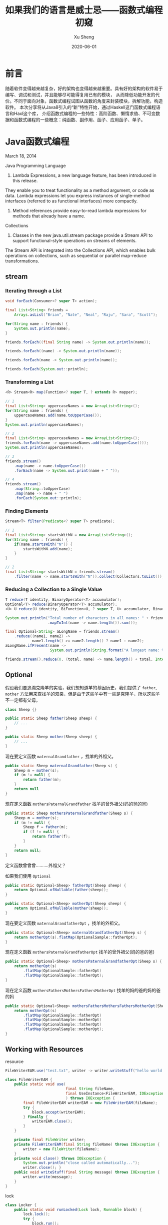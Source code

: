 #+TITLE:       如果我们的语言是威士忌——函数式编程初窥
#+AUTHOR:      Xu Sheng
#+EMAIL:       sheng.xu@tongdun.net
#+DATE:        2020-06-01

* 前言

  随着软件变得越来越复杂，好的架构也变得越来越重要。具有好的架构的软件易于编写、调试和测试，并且能够尽可能得复用已有的模块，
从而降低功能开发的代价。不同于面向对象，函数式编程试图从函数的角度来封装模块，拆解功能，构造软件。
本次分享将从Java8引入的“新”特性开始，通过Haskell这门函数式编程语言和Haxl这个库，
介绍函数式编程的一些特性：高阶函数、懒惰求值、不可变数据和函数式编程的一些概念：纯函数、副作用、函子、应用函子、单子。

* Java函数式编程

  March 18, 2014
  
  Java Programming Language
  1. Lambda Expressions, a new language feature, has been introduced in this release. 
They enable you to treat functionality as a method argument, or code as data. 
Lambda expressions let you express instances of single-method interfaces (referred to as functional interfaces) more compactly.
  2. Method references provide easy-to-read lambda expressions for methods that already have a name.

  Collections
  1. Classes in the new java.util.stream package provide a Stream API to support functional-style operations on streams of elements. 
The Stream API is integrated into the Collections API, which enables bulk operations on collections, 
such as sequential or parallel map-reduce transformations.

** stream
   
*** Iterating through a List

    #+begin_src java
    void forEach(Consumer<? super T> action);
    #+end_src

    #+begin_src java
    final List<String> friends =
        Arrays.asList("Brian", "Nate", "Neal", "Raju", "Sara", "Scott");

    for(String name : friends) {
        System.out.println(name);
    }

    friends.forEach((final String name) -> System.out.println(name));

    friends.forEach((name) -> System.out.println(name));

    friends.forEach(name -> System.out.println(name));

    friends.forEach(System.out::println);
    #+end_src

*** Transforming a List

    #+begin_src java
    <R> Stream<R> map(Function<? super T, ? extends R> mapper);
    #+end_src
    
    #+begin_src java
    // 1
    final List<String> uppercaseNames = new ArrayList<String>();
    for(String name : friends) {
        uppercaseNames.add(name.toUpperCase());
    }
    System.out.println(uppercaseNames);

    // 2
    final List<String> uppercaseNames = new ArrayList<String>();
    friends.forEach(name -> uppercaseNames.add(name.toUpperCase()));
    System.out.println(uppercaseNames);

    // 3
    friends.stream()
        .map(name -> name.toUpperCase())
        .forEach(name -> System.out.print(name + " "));

    // 4
    friends.stream()
        .map(String::toUpperCase)
        .map(name -> name + " ")
        .forEach(System.out::println);
    #+end_src

*** Finding Elements

    #+begin_src java
    Stream<T> filter(Predicate<? super T> predicate);
    #+end_src
    
    #+begin_src java
    // 1
    final List<String> startsWithN = new ArrayList<String>();
    for(String name : friends) {
        if(name.startsWith("N")) {
            startsWithN.add(name);
        }
    }

    // 2
    final List<String> startsWithN = friends.stream()
        .filter(name -> name.startsWith("N")).collect(Collectors.toList());
    #+end_src

*** Reducing a Collection to a Single Value

    #+begin_src java
    T reduce(T identity, BinaryOperator<T> accumulator);
    Optional<T> reduce(BinaryOperator<T> accumulator);
    <U> U reduce(U identity, BiFunction<U, ? super T, U> accumulator, BinaryOperator<U> combiner);
    #+end_src

    #+begin_src java
    System.out.println("Total number of characters in all names: " + friends.stream()
                       .mapToInt(name -> name.length()).sum());

    final Optional<String> aLongName = friends.stream()
        .reduce((name1, name2) ->
                name1.length() >= name2.length() ? name1 : name2);
    aLongName.ifPresent(name ->
                        System.out.println(String.format("A longest name: %s", name)));

    friends.stream().reduce(0, (total, name) -> name.length() + total, Integer::sum);
    #+end_src

** Optional

   假设我们要追溯克隆羊的实验，我们想知道羊的基因历史，我们提供了 =father=, =mother= 方法用来查找羊的双亲，但是由于这些羊中有一些是克隆羊，所以这些羊不一定都有父母。

   #+begin_src java
   class Sheep {}

   public static Sheep father(Sheep sheep) {
       // ...
   }

   public static Sheep mother(Sheep sheep) {
       // ...
   }
   #+end_src


   现在要定义函数 =maternalGrandfather= ，找羊的外祖父。
   #+begin_src java
   public static Sheep maternalGrandfather(Sheep s) {
       Sheep m = mother(s);
       if (m != null) {
           return father(m);
       }
       return null
   }
   #+end_src

   现在定义函数 =mothersPaternalGrandfather= 找羊的曾外祖父(妈的爸的爸)
   #+begin_src java
   public static Sheep mothersPaternalGrandfather(Sheep s) {
       Sheep m = mother(s);
       if (m != null) {
           Sheep f = father(m);
           if (f != null) {
               return father(f);
           }
       }
       return null;
   }
   #+end_src

   定义函数曾曾曾..........外祖父？
   [[./imgs/if-hell.jpeg]]
   
   如果我们使用 =Optional=

   #+begin_src java
   public static Optional<Sheep> fatherOpt(Sheep sheep) {
       return Optional.ofNullable(father(sheep));
   }

   public static Optional<Sheep> motherOpt(Sheep sheep) {
       return Optional.ofNullable(mother(sheep));
   }
   #+end_src

   现在要定义函数 =maternalGrandfatherOpt= ，找羊的外祖父。
   #+begin_src java
   public static Optional<Sheep> maternalGrandfatherOpt(Sheep s) {
       return motherOpt(s).flatMap(OptionalSample::fatherOpt);
   }
   #+end_src

   现在定义函数 =mothersPaternalGrandfatherOpt= 找羊的曾外祖父(妈的爸的爸)
   #+begin_src java
   public static Optional<Sheep> mothersPaternalGrandfatherOpt(Sheep s) {
       return motherOpt(s)
           .flatMap(OptionalSample::fatherOpt)
           .flatMap(OptionalSample::fatherOpt);
   }
   #+end_src

   现在定义函数 =mothersFathersMothersFathersMotherOpt= 找羊的妈的爸的妈的爸的妈
   #+begin_src java
   public static Optional<Sheep> mothersFathersMothersFathersMotherOpt(Sheep s) {
       return motherOpt(s)
           .flatMap(OptionalSample::fatherOpt)
           .flatMap(OptionalSample::motherOpt)
           .flatMap(OptionalSample::fatherOpt)
           .flatMap(OptionalSample::motherOpt);
   }
   #+end_src

** Working with Resources

   resource

   #+begin_src java
   FileWriterEAM.use("test.txt", writer -> writer.writeStuff("hello world!"));

   class FileWriterEAM {
       public static void use(
                              final String fileName,
                              final UseInstance<FileWriterEAM, IOException> block
                              ) throws IOException {
           final FileWriterEAM writerEAM = new FileWriterEAM(fileName);
           try {
               block.accept(writerEAM);
           } finally {
               writerEAM.close();
           }
       }

       private final FileWriter writer;
       private FileWriterEAM(final String fileName) throws IOException {
           writer = new FileWriter(fileName);
       }
       private void close() throws IOException {
           System.out.println("close called automatically...");
           writer.close(); }
       public void writeStuff(final String message) throws IOException {
           writer.write(message);
       }
   }
   #+end_src

   lock
   #+begin_src java
   class Locker {
       public static void runLocked(Lock lock, Runnable block) {
           lock.lock();
           try {
               block.run();
           } finally {
               lock.unlock();
           }
       }
   }

   public void doOp1() {
       runLocked(lock, () -> {/*...critical code ... */});
   }
   #+end_src

** Optimizing Recursions

*** Tail-Call Optimization (TCO)

    #+begin_src c
    #include <stdio.h>

    int even(int n);
    int odd(int n);

    int even(int n) {
      if (n == 0) {
        return 1;
      }
      return odd(n - 1);
    }

    int odd(int n) {
      if (n == 0) {
        return 0;
      }
      return even(n - 1);
    }

    int main() {
      printf("%d", even(1000000));
    }
    #+end_src

    #+begin_src text
    gcc main.c && ./a.out
    [1]    79338 segmentation fault  ./a.out

    gcc -O2 main.c && ./a.out
    1
    #+end_src

    #+begin_src shell-script
    gcc -S -O2 main.c -o main_tco.s
    gcc -S main.c -o main_no_tco.s
    #+end_src
    
    #+ATTR_ORG: :width 800
    [[./imgs/Xnip2020-06-03_13-55-16.png]]

    #+begin_src c
    int even(int n) {
      if (n == 0) {
        return 1;
      }
     LBB0_2:
      if (n == 1) {
        return 0;
      }
      n-=2;
      if (n != 0) {
        goto LBB0_2;
      }
      return 1;
    }
    #+end_src

*** Java does not provide Tail-Call Optimization (TCO)

    #+begin_src java
    package org.xusheng.ioliw.tco;

    public class NoTCO {
        private static boolean even(int n) {
            if (n == 0) {
                return true;
            }
            return odd(n - 1);
        }

        private static boolean odd(int n) {
            if (n == 0) {
                return false;
            }
            return even(n - 1);
        }

        public static void main(String[] args) {
            System.out.println(even(100000));
        }
    }
    #+end_src

    #+begin_src text
    Exception in thread "main" java.lang.StackOverflowError
      at org.xusheng.ioliw.tco.NoTCO.odd(NoTCO.java:15)
      at org.xusheng.ioliw.tco.NoTCO.even(NoTCO.java:8)
      at org.xusheng.ioliw.tco.NoTCO.odd(NoTCO.java:15)
      at org.xusheng.ioliw.tco.NoTCO.even(NoTCO.java:8)
      at org.xusheng.ioliw.tco.NoTCO.odd(NoTCO.java:15)
    ...
    #+end_src
    
*** Trampolines
    
    [[./imgs/trampoline.png]]

    #+begin_src java
    package org.xusheng.ioliw.tco;

    import java.util.stream.Stream;

    import static org.xusheng.ioliw.tco.TailCalls.call;
    import static org.xusheng.ioliw.tco.TailCalls.done;

    public class Trampolines {
        private static TailCall<Boolean> evenRec(final int number) {
            if (number == 0) {
                return done(true);
            }
            return call(() -> oddRec(number - 1));
        }

        private static TailCall<Boolean> oddRec(final int number) {
            if (number == 0) {
                return done(false);
            }
            return call(() -> evenRec(number - 1));
        }

        private static boolean even(final int number) {
            return evenRec(number).invoke();
        }

        public static void main(String[] args) {
            System.out.println(even(100000));
        }
    }

    @FunctionalInterface
    interface TailCall<T> {

        TailCall<T> apply();

        default boolean isComplete() {
            return false;
        }

        default T result() {
            throw new Error("not implemented");
        }

        default T invoke() {
            return Stream.iterate(this, TailCall::apply)
                .filter(TailCall::isComplete)
                .findFirst()
                .get()
                .result();
        }
    }

    class TailCalls {
        public static <T> TailCall<T> call(final TailCall<T> nextCall) {
            return nextCall;
        }

        public static <T> TailCall<T> done(final T value) {
            return new TailCall<T>() {
                @Override
                public boolean isComplete() {
                    return true;
                }

                @Override
                public T result() {
                    return value;
                }

                @Override
                public TailCall<T> apply() {
                    throw new Error("not implemented");
                }
            };
        }
    }
    #+end_src


* Haskell函数式编程语言

  [[./imgs/haskell-logo.svg]]
  
  An advanced, purely functional programming language

** 关于Haskell的段子
*** how to learn Haskell

    #+ATTR_ORG: :width 800
    [[./imgs/howtolearnhaskell.png]]
   
*** learning curves for different programming languages

    [[./imgs/java.png]]
    [[./imgs/haskell.png]]

    [[https://github.com/Dobiasd/articles/blob/master/programming_language_learning_curves.md]]

*** code written in Haskell is guaranteed to have no side effects

    [[./imgs/haskell_2x.png]]

*** my own jokes
    
    我大概看了这本书十年

    Real Wrold Haskell
    
    [[./imgs/realworldhaskell.jpg]]


** pure function
   在程序设计中，若一个函数符合以下要求，则它可能被认为是纯函数：

   1. 此函数在相同的输入值时，需产生相同的输出。函数的输出和输入值以外的其他隐藏信息或状态无关，也和由I/O设备产生的外部输出无关。
   2. 该函数不能有语义上可观察的函数副作用，诸如“触发事件”，使输出设备输出，或更改输出值以外物件的内容等。

   #+begin_src haskell
   double :: Int -> Int
   double i = i + i
   #+end_src      
   
** immutable data

   #+begin_src haskell
   data Person = Person { firstName :: String
                        , lastName :: String
                        } deriving (Show)

   p1 = Person { firstName = "Shane", lastName = "Xu" }

   p2 = p1 { firstName = "Sheng" }
   #+end_src

** first-class function

   #+begin_src haskell
   plus :: Int -> Int -> Int
   plus a b = a + b

   plus1 :: Int -> Int
   plus1 = plus 1

   map plus1 [1,2,3]
   #+end_src

** lazy

   #+begin_src haskell
   fib = 1 : 1 : [ a+b | (a,b) <- zip fib (tail fib) ]
   #+end_src

** handle side effect

   #+begin_src haskell
   hello :: String -> IO ()
   hello who = putStrLn ("Hello, " ++ who ++ "!")

   main :: IO ()
   main = hello "World"
   #+end_src

** Functor(函子), Applicative Functor(应用函子), Monad(单子)

*** Functor
    
    #+begin_src haskell
    class Functor f where
        fmap :: (a -> b) -> f a -> f b
    #+end_src


*** Applicative

    #+begin_src haskell
    class (Functor f) => Applicative f where
        pure  :: a -> f a
        (<*>) :: f (a -> b) -> f a -> f b'
    #+end_src

*** Monad
    
    #+begin_src haskell
    class Monad m where
        (>>=)  :: m a -> (a -> m b) -> m b
        (>>)   :: m a ->  m b       -> m b
        return ::   a               -> m a
        fail   :: String -> m a
    #+end_src

**** Maybe is a Monad

     #+begin_src haskell
     Just 1
       >> return 2
       >>= \t -> return (t+1)
     #+end_src

**** IO is a Monad

     #+begin_src haskell
     putStrLn "Who are you?"
       >> getLine
       >>= \name -> putStrLn ("Hello, " ++ name ++ "!")
     #+end_src
     

* Haxl基于Monad的优雅的数据加载框架
  
  Haxl is a Haskell library that simplifies access to remote data, such as databases or web-based services. Haxl can automatically

  1. batch multiple requests to the same data source,
  2. request data from multiple data sources concurrently,
  3. cache previous requests,
  4. memoize computations.
     
  [[http://simonmar.github.io/bib/papers/haxl-icfp14.pdf][There is no Fork: An Abstraction for Efficient, Concurrent, and Concise Data Access]]

** make a plain
   
   假设几个数据之间依赖关系如下：
   #+begin_src dot :exports results :file ./imgs/deps.png :cmdline -Kdot -Tpng
   digraph G {
     "A" -> "B"
     "A" -> "C"
     "B" -> "D"
     "B" -> "E"
     "C" -> "F"
     "C" -> "E"
   }
   #+end_src

   #+RESULTS:
   [[file:./imgs/deps.png]]

   一种资源获取/计算的执行计划可以如下：
   #+begin_src dot :exports results :file ./imgs/schedule.png :cmdline -Kdot -Tpng
   digraph G {
     rankdir="LR";
     node [shape=box];
     "D, E, F" -> "B, C" -> "A"
   }
   #+end_src

   #+RESULTS:
   [[file:./imgs/schedule.png]]

** scala fetch example

   #+begin_src scala
   package org.xusheng.ioliw

   import cats.data.NonEmptyList
   import cats.effect._
   import cats.instances.list._
   import cats.syntax.all._
   import fetch._

   object sample {
     type NodeName = String

     case class Node(name: NodeName)

     case class Dep(name: NodeName, deps: List[NodeName])

     def latency[F[_] : Concurrent](msg: String): F[Unit] =
       for {
         _ <- Sync[F].delay(println(s"--> [${Thread.currentThread.getId}] $msg"))
         _ <- Sync[F].delay(Thread.sleep(1000))
         _ <- Sync[F].delay(println(s"<-- [${Thread.currentThread.getId}] $msg"))
       } yield ()

     val nodeDatabase: Map[NodeName, Node] = Map(
       "A" -> Node("A"),
       "B" -> Node("B"),
       "C" -> Node("C"),
       "D" -> Node("D"),
       "E" -> Node("E"),
       "F" -> Node("F")
     )

     object Nodes extends Data[NodeName, Node] {
       def name = "Nodes"

       def source[F[_] : ConcurrentEffect]: DataSource[F, NodeName, Node] = new DataSource[F, NodeName, Node] {
         override def data = Nodes

         override def CF = ConcurrentEffect[F]

         override def fetch(id: NodeName): F[Option[Node]] =
           latency[F](s"One Node $id") >> CF.pure(nodeDatabase.get(id))


         // override def maxBatchSize: Option[Int] = Some(2)

         override def batchExecution: BatchExecution = InParallel

         override def batch(ids: NonEmptyList[NodeName]): F[Map[NodeName, Node]] =
           latency[F](s"Batch Nodes $ids") >> CF.pure(nodeDatabase.filterKeys(ids.toList.toSet))
       }
     }

     def getNode[F[_] : ConcurrentEffect](id: NodeName): Fetch[F, Node] =
       Fetch(id, Nodes.source)

     def getGraph[F[_] : ConcurrentEffect](id: NodeName, deps: Map[NodeName, List[NodeName]]): Fetch[F, Node] =
       for {
         _ <- deps.get(id).map {
           ids => ids.traverse(i => getGraph(i, deps))
         }.getOrElse(Fetch.pure[F, List[Node]](List.empty))
         n <- getNode(id)
       } yield n

     def main(args: Array[String]): Unit = {
       import java.util.concurrent._

       import scala.concurrent.ExecutionContext
       import scala.concurrent.duration._

       val executor = new ScheduledThreadPoolExecutor(4)
       val executionContext: ExecutionContext = ExecutionContext.fromExecutor(executor)

       implicit val timer: Timer[IO] = IO.timer(executionContext)
       implicit val cs: ContextShift[IO] = IO.contextShift(executionContext)


       val deps = Map(
         "A" -> List("B", "C"),
         "B" -> List("D", "E"),
         "C" -> List("E", "F"),
       )

       Fetch.run[IO](getGraph("A", deps)).unsafeRunTimed(10.seconds)

       executor.shutdown()
     }
   }
   #+end_src

   #+begin_src text
   --> [19] Batch Nodes NonEmptyList(D, E, F)
   <-- [19] Batch Nodes NonEmptyList(D, E, F)
   --> [21] Batch Nodes NonEmptyList(B, C)
   <-- [21] Batch Nodes NonEmptyList(B, C)
   --> [19] One Node A
   <-- [19] One Node A
   #+end_src

** algorithm in java

*** IO
    
**** 一个简单的实现

     #+begin_src java
     public class IO<T> {
         private final Supplier<T> value;

         private IO(Supplier<T> value) {
             this.value = value;
         }

         public static <T> IO<T> of(Supplier<T> value) {
             return new IO<>(value);
         }

         public static <T> IO<T> ret(T t) {
             return new IO<>(() -> t);
         }

         public static <A, B> IO<B> bind(IO<A> ma, Function<A, IO<B>> f) {
             return new IO<>(() -> f.apply(ma.value.get()).value.get());
         }
     }

     #+end_src

**** 写几个util

     #+begin_src java
     public static IO<Void> printf(PrintStream s, String format, Object... args) {
         return IO.of(() -> {
                 s.printf(format, args);
                 return null;
             });
     }

     public static IO<Void> printf(String format, Object... args) {
         return printf(System.out, format, args);
     }

     public static IO<String> readLine(InputStream s) {
         return IO.of(() -> new Scanner(s).nextLine());
     }

     public static IO<String> readLine() {
         return readLine(System.in);
     }
     #+end_src

**** 使用实例

     #+begin_src java
     public static void main(String[] args) {
         printf("What's your name? ")
             .bind(readLine()).bind(name -> printf("Hello, %s\n", name))
             .bind(printf("How old are you? "))
             .bind(readInt())
             .bind(age -> printf("You are %d years old.\n", age))
             .runIO();
     }
     #+end_src

**** 但是...

     #+begin_src java
     IO<Void> m = printf("function composition\n")
         .bind(printf("begin\n"));
     for (int i = 0; i < 10000; i++) {
         m = m.bind(IO.ret(1)).bind(IO.ret(null));
     }
     m = m.bind(printf("end\n"));
     m.runIO();
     #+end_src

     #+begin_src text
     Exception in thread "main" java.lang.StackOverflowError
       at org.xusheng.ioliw.haxl.IO.lambda$bind$4(IO.java:44)
       at org.xusheng.ioliw.haxl.IO.lambda$bind$4(IO.java:44)
       at org.xusheng.ioliw.haxl.IO.lambda$bind$4(IO.java:44)
       at org.xusheng.ioliw.haxl.IO.lambda$bind$4(IO.java:44)
       at org.xusheng.ioliw.haxl.IO.lambda$bind$4(IO.java:44)
       at org.xusheng.ioliw.haxl.IO.lambda$bind$4(IO.java:44)
       at org.xusheng.ioliw.haxl.IO.lambda$bind$4(IO.java:44)
       at org.xusheng.ioliw.haxl.IO.lambda$bind$4(IO.java:44)
       at org.xusheng.ioliw.haxl.IO.lambda$bind$4(IO.java:44)
       at org.xusheng.ioliw.haxl.IO.lambda$bind$4(IO.java:44)
     ...
     #+end_src

**** 还记得trampoline吗？
     
***** 定义trampoline interface

      #+begin_src java
      public interface Trampoline<A> {

          Trampoline<A> resume();

          default A runT() {
              Trampoline<A> t = this;
              while (!(t instanceof Done)) {
                  t = t.resume();
              }
              return ((Done<A>) t).result;
          }

          default <B> Trampoline<B> flatMap(Function<A, Trampoline<B>> f) {
              return new FlatMap<>(this, f);
          }

          default <B> Trampoline<B> map(Function<A, B> f) {
              return new FlatMap<>(this, a -> done(f.apply(a)));
          }

      }
      #+end_src

***** Done

      #+begin_src java
      @AllArgsConstructor
      class Done<A> implements Trampoline<A> {
          private final A result;

          @Override
          public Trampoline<A> resume() {
              return this;
          }
      }

      static <T> Trampoline<T> done(T t) {
          return new Done<>(t);
      }
      #+end_src

***** More

      #+begin_src java
      @AllArgsConstructor
      class More<A> implements Trampoline<A> {
          private final Supplier<Trampoline<A>> k;

          @Override
          public Trampoline<A> resume() {
              return k.get();
          }
      }

      static <T> Trampoline<T> more(Supplier<Trampoline<T>> k) {
          return new More<>(k);
      }
      #+end_src

***** FlatMap
      
      #+begin_src java
      @AllArgsConstructor
      class FlatMap<B, A> implements Trampoline<A> {
          private final Trampoline<B> sub;
          private final Function<B, Trampoline<A>> k;

          @Override
          public Trampoline<A> resume() {
              if (sub instanceof Done) {
                  return k.apply(((Done<B>) sub).result);
              }
              if (sub instanceof More) {
                  return new FlatMap<>(((More<B>) sub).k.get(), k);
              }
              if (sub instanceof FlatMap) {
                  FlatMap<Object, B> s = (FlatMap<Object, B>) sub;
                  Trampoline<Object> b = s.sub;
                  Function<Object, Trampoline<B>> g = s.k;
                  return new FlatMap<>(b, x -> new FlatMap<>(g.apply(x), k));
              }
              throw new RuntimeException("unhandled sub type " + this.sub.getClass());
          }
      }

      static <B, A> Trampoline<A> flatMap(Trampoline<B> sub, Function<B, Trampoline<A>> k) {
          return new FlatMap<>(sub, k);
      }
      #+end_src

***** 实例
      
      #+begin_src java
      public static void main(String[] args) {
          more(() -> {
                  System.out.print("What's your name? ");
                  return done(null);
              })
              .flatMap(v -> done(new Scanner(System.in).nextLine()))
              .flatMap(name -> {
                      System.out.printf("Hello, %s!\n", name);
                      return done(null);
                  })
              .runT();
      }
      #+end_src

**** 使用Trampoline优化IO

     #+begin_src java
     public class IO<T> {
         private final Trampoline<T> value;

         public IO(Trampoline<T> value) {
             this.value = value;
         }

         public static <T> IO<T> ret(T t) {
             return new IO<>(done(t));
         }

         public static <T> IO<T> of(Trampoline<T> v) {
             return new IO<>(v);
         }

         public static <A, B> IO<B> fmap(Function<A, B> f, IO<A> a) {
             return new IO<>(a.value.map(f));
         }

         public static <A, B> IO<B> bind(IO<A> ma, Function<A, IO<B>> func) {
             return new IO<>(ma.value.flatMap(x -> func.apply(x).value));
         }
     }
     #+end_src

**** 优化util

     #+begin_src java
     public static IO<Void> printf(PrintStream s, String format, Object... args) {
         return IO.of(more(() -> {
                     s.printf(format, args);
                     return done(null);
                 }));
     }

     public static IO<String> readLine(InputStream s) {
         return IO.of(more(() -> done(new Scanner(s).nextLine())));
     }
     #+end_src

**** 再试一次

     #+begin_src java
     public static void main(String[] args) {
         IO<Void> m = printf("trampoline\n")
             .bind(printf("begin\n"));
         for (int i = 0; i < 10000; i++) {
             m = m.bind(IO.ret(0)).bind(IO.ret(null));
         }
         m = m.bind(printf("end\n"));
         m.runIO();
     }
     #+end_src

     #+begin_src text
     trampoline
     begin
     end
     #+end_src

*** Fetch
    
**** DataSource

     #+begin_src java
     public interface DataSource<ID, DATA> {
         DATA fetch(ID id);
         default Map<ID, DATA> batch(List<ID> ids) {
             return ids.stream().distinct().map(id -> Tuple.tuple(id, fetch(id))).collect(Collectors.toMap(Tuple2::v1, Tuple2::v2));
         }
     }
     #+end_src

**** Request & BlockedRequest

     #+begin_src java
     @AllArgsConstructor
     @EqualsAndHashCode
     @Getter
     public class Request<ID> {
         private final ID id;
     }

     @AllArgsConstructor
     @Getter
     public class BlockedRequest<ID, DATA> {
         private final Request<ID> request;
         private final IORef<FetchStatus<DATA>> ref;
     }
     #+end_src

**** FetchStatus
     
     #+begin_src java
     public interface FetchStatus<A> {
         class NotFetched<A> implements FetchStatus<A> {}

         @AllArgsConstructor
         @Getter
         class FetchSuccess<A> implements FetchStatus<A> {
             private final A value;
         }
     }
     #+end_src

**** IORef

     #+begin_src java
     @AllArgsConstructor
     @NoArgsConstructor
     public class IORef<A> {
         private A value;

         public static <A> IO<IORef<A>> newIORef(A a) {
             return IO.ret(new IORef<>(a));
         }

         public static <A> IO<A> readIORef(IORef<A> ref) {
             return IO.of(() -> ref.value);
         }

         public static <A> IO<Void> writeIORef(IORef<A> ref, A a) {
             return IO.of(() -> {
                     ref.value = a;
                     return null;
                 });
         }
     }
     #+end_src

**** Result

     #+begin_src java
     public interface Result<A> {
         @AllArgsConstructor
         @Getter
         class Done<A> implements Result<A> {
             private final A value;
         }

         @AllArgsConstructor
         @Getter
         class Blocked<ID, R, A> implements Result<A> {
             private final List<BlockedRequest<ID, R>> requests;
             private final Fetch<A> fetch;
         }
     }
     #+end_src

**** Fetch

     Fetch只是一个简单的带有类型为IO<Result<A>>字段的类。
     #+begin_src java
     @AllArgsConstructor
     @Getter
     public class Fetch<A> {
         private final IO<Result<A>> unFetch;
     }
     #+end_src

***** pure/return
      
      #+begin_src java
      public static <A> Fetch<A> ret(A a) {
          return new Fetch<>(IO.ret(new Done<>(a)));
      }
      #+end_src

***** fmap
      
      先看Haskell代码
      #+begin_src haskell
      fmap f a = Fetch $ do
        a' <- a
        case a' of
          Done x -> Done (f x)
          Blocked br c -> Blocked br (fmap f c)
      #+end_src

      再看java代码
      #+begin_src java
      public static <ID, R, A, B> Fetch<B> fmap(Function<A, B> f, Fetch<A> x) {
          return new Fetch<>(IO.fmap(r -> {
                      if (r instanceof Done) {
                          return new Done<>(f.apply(((Done<A>) r).getValue()));
                      }
                      if (r instanceof Blocked) {
                          Blocked<ID, R, A> blocked = (Blocked<ID, R, A>) r;
                          return new Blocked<>(blocked.getRequests(), fmap(f, blocked.getFetch()));
                      }
                      throw new RuntimeException("unhandled type " + r.getClass());
                  }, x.unFetch));
      }
      #+end_src

***** bind
      
      先看Haskell代码
      #+begin_src haskell
      Fetch m >>= k = Fetch $ do
        r <- m
        case r of
          Done a -> unFetch (k a)
          Blocked br c -> return (Blocked br (c >>= k))
      #+end_src

      再看java代码
      #+begin_src java
      public static <ID, R, A, B> Fetch<B> bind(Fetch<A> m, Function<A, Fetch<B>> k) {
          return new Fetch<>(IO.bind(m.unFetch, r -> {
                      if (r instanceof Done) {
                          return k.apply(((Done<A>) r).getValue()).unFetch;
                      }
                      if (r instanceof Blocked) {
                          Blocked<ID, R, A> blocked = (Blocked<ID, R, A>) r;
                          List<BlockedRequest<ID, R>> br = blocked.getRequests();
                          Fetch<A> c = blocked.getFetch();
                          return IO.ret(new Blocked<>(br, Fetch.bind(c, k)));
                      }
                      throw new RuntimeException("unhandled type " + r.getClass());
                  }));
      }
      #+end_src

***** <*>,ap

      先看Haskell代码
      #+begin_src haskell
      Fetch f <*> Fetch x = Fetch $ do
        f' <- f
        x' <- x
        case (f', x') of
          (Done g,        Done y       ) -> return (Done (g y))
          (Done g,        Blocked br c ) -> return (Blocked br (g <$> c))
          (Blocked br c,  Done y       ) -> return (Blocked br (c <*> return y))
          (Blocked br1 c, Blocked br2 d) -> return (Blocked (br1 <> br2) (c <*> d))
      #+end_src

      再看java代码

      #+begin_src java
      public static <ID, R, A, B> Fetch<B> ap(Fetch<Function<A, B>> f, Fetch<A> x) {
          return new Fetch<>(IO.bind(f.unFetch, f_ -> IO.bind(x.unFetch, x_ -> {
              if (f_ instanceof Done && x_ instanceof Done) {
                  Function<A, B> g = ((Done<Function<A, B>>) f_).getValue();
                  A y = ((Done<A>) x_).getValue();
                  return IO.ret(new Done<>(g.apply(y)));
              }
              if (f_ instanceof Done && x_ instanceof Blocked) {
                  Function<A, B> g = ((Done<Function<A, B>>) f_).getValue();
                  Blocked<ID, R, A> blocked = (Blocked<ID, R, A>) x_;
                  List<BlockedRequest<ID, R>> br = blocked.getRequests();
                  Fetch<A> c = blocked.getFetch();
                  return IO.ret(new Blocked<>(br, fmap(g, c)));
              }
              if (f_ instanceof Blocked && x_ instanceof Done) {
                  Blocked<ID, R, Function<A, B>> blocked = (Blocked<ID, R, Function<A, B>>) f_;
                  List<BlockedRequest<ID, R>> br = blocked.getRequests();
                  Fetch<Function<A, B>> c = blocked.getFetch();
                  A y = ((Done<A>) x_).getValue();
                  return IO.ret(new Blocked<>(br, ap(c, ret(y))));
              }
              if (f_ instanceof Blocked && x_ instanceof Blocked) {
                  Blocked<ID, R, Function<A, B>> blocked1 = (Blocked<ID, R, Function<A, B>>) f_;
                  Blocked<ID, R, A> blocked2 = (Blocked<ID, R, A>) x_;
                  List<BlockedRequest<ID, R>> br1 = blocked1.getRequests();
                  Fetch<Function<A, B>> c = blocked1.getFetch();
                  List<BlockedRequest<ID, R>> br2 = blocked2.getRequests();
                  Fetch<A> d = blocked2.getFetch();
                  List<BlockedRequest<ID, R>> br = ListUtils.concat(br1, br2);
                  return IO.ret(new Blocked<>(br, ap(c, d)));
              }
              throw new RuntimeException("unhandled type (f_, x_) " + Tuple.tuple(f_.getClass(), x_.getClass()));
          })));
      }
      #+end_src
      
***** fetch, fetchData

      先看Haskell代码
      #+begin_src haskell
      fetch :: [BlockedRequest] -> IO ()

      runFetch :: Fetch a -> IO a
      runFetch (Fetch h) = do
        r <- h
        case r of
          Done a -> return a
          Blocked br cont -> do
            fetch (toList br)
            runFetch cont
      #+end_src

      再看java代码
      #+begin_src java
      // fetch remote resource
      public static <ID, R> IO<Void> fetch(List<BlockedRequest<ID, R>> brs, DataSource<ID, R> ds) {
          if (brs.isEmpty()) {
              return IO.ret(null);
          }

          if (brs.size() == 1) {
              BlockedRequest<ID, R> first = brs.get(0);
              return IO.bind(IO.of(() -> ds.fetch(first.getRequest().getId())), user -> IORef.writeIORef(first.getRef(), new FetchSuccess<>(user)));
          }

          return IO.bind(
                         IO.of(() -> ds.batch(brs.stream().map(BlockedRequest::getRequest).distinct().map(Request::getId).collect(Collectors.toList()))),
                         results -> IO.mapM_((BlockedRequest<ID, R> br) -> {
                                 Request<ID> r = br.getRequest();
                                 IORef<FetchStatus<R>> ref = br.getRef();
                                 return IORef.writeIORef(ref, new FetchSuccess<>(results.get(r.getId())));
                             }, brs)
                         );
      }

      public static <ID, R, A> IO<A> runFetch(Fetch<A> f, DataSource<ID, R> ds) {
          return IO.bind(f.getUnFetch(), r -> {
                  if (r instanceof Done) {
                      return IO.ret(((Done<A>) r).getValue());
                  }
                  if (r instanceof Blocked) {
                      Blocked<ID, R, A> blocked = (Blocked<ID, R, A>) r;
                      List<BlockedRequest<ID, R>> br = blocked.getRequests();
                      Fetch<A> cont = blocked.getFetch();
                      return IO.bind(fetch(br, ds), x -> runFetch(cont, ds));
                  }
                  throw new RuntimeException("unhandled type " + r.getClass());
              });
      }
      #+end_src

**** fetch a graph

     #+begin_src java
     public static Fetch<Node> getNode(String id) {
         return Fetch.dataFetch(new Request<>(id));
     }

     public static Fetch<Node> getGraph(String id, Map<String, List<String>> deps) {
         List<String> ids = deps.get(id);
         if (ids == null) {
             return getNode(id);
         }
         return Fetch.mapM(i -> getGraph(i, deps), ids).bind(getNode(id));
     }
     #+end_src

*** Main
    
    #+begin_src java
    public static void main(String[] args) {
        Map<String, List<String>> deps = ImmutableMap.of(
            "A", ImmutableList.of("B", "C"),
            "B", ImmutableList.of("D", "E"),
            "C", ImmutableList.of("E", "F")
        );

        IO.runIO(Fetch.runFetch(getGraph("A", deps), ds));
    }
    #+end_src

    #+begin_src text
    --> [1] Batch Nodes [D, E, F]
    <-- [1] Batch Nodes [D, E, F]
    --> [1] Batch Nodes [B, C]
    <-- [1] Batch Nodes [B, C]
    --> [1] One Node A
    <-- [1] One Node A
    #+end_src


* 参考文档

  1. Why Functional Programming Matters
     [[https://www.cs.kent.ac.uk/people/staff/dat/miranda/whyfp90.pdf]]
  2. All About Monads
     [[https://wiki.haskell.org/All_About_Monads]]
  3. Stackless Scala With Free Monads
     [[http://blog.higher-order.com/assets/trampolines.pdf]]
  4. There is no Fork: an Abstraction for Efficient, Concurrent, and Concise Data Access
     [[http://simonmar.github.io/bib/papers/haxl-icfp14.pdf]]
  5. Real World Haskell
     [[http://book.realworldhaskell.org/read/]]
  6. Category Theory for Programmers
     [[https://github.com/hmemcpy/milewski-ctfp-pdf]]

* 关于标题

  村上春树这次推出的游记《如果我们的语言是威士忌》中，还配有他夫人阳子拍摄的彩色风景照片40幅，因为游记中所记述的地方都是两人共同游历的。
这些照片使村上春树的文字更增添了一分生动美妙的色彩。这对夫妻的搭配真可谓是“珠联壁合”。

  [[file:./imgs/cover.jpg]]


* Q & A


* THANKS
